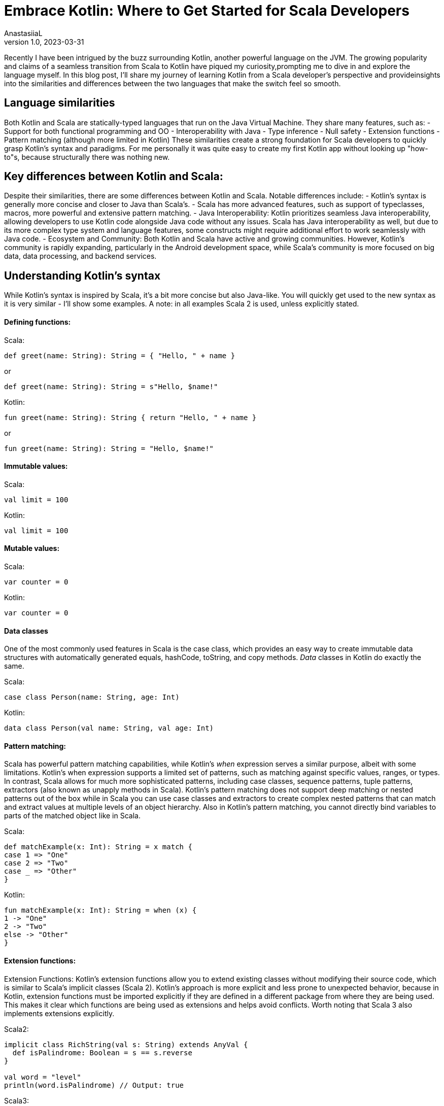 = Embrace Kotlin: Where to Get Started for Scala Developers
AnastasiiaL
v1.0, 2023-03-31
:title: Embrace Kotlin: Tips & Tricks for Scala Developers to Get Started
:imagesdir: ../media/2023-03-31-embrace-kotlin
:lang: en
:tags: [scala, kotlin]

Recently I have been intrigued by the buzz surrounding Kotlin, another powerful language on the JVM.
The growing popularity and claims of a seamless transition from Scala to Kotlin have piqued my curiosity,prompting me to dive in and explore the language myself.
In this blog post, I'll share my journey of learning Kotlin from a Scala developer's perspective and provideinsights into the similarities and differences between the two languages that make the switch feel so smooth.

== Language similarities

Both Kotlin and Scala are statically-typed languages that run on the Java Virtual Machine. They share many features, such as:
- Support for both functional programming and OO
- Interoperability with Java
- Type inference
- Null safety
- Extension functions
- Pattern matching (although more limited in Kotlin)
These similarities create a strong foundation for Scala developers to quickly grasp Kotlin's syntax and paradigms.
For me personally it was quite easy to create my first Kotlin app without looking up "how-to"s, because structurally there was nothing new.

== Key differences between Kotlin and Scala:

Despite their similarities, there are some differences between Kotlin and Scala. Notable differences include:
- Kotlin's syntax is generally more concise and closer to Java than Scala's.
- Scala has more advanced features, such as support of typeclasses, macros, more powerful and extensive pattern matching.
- Java Interoperability: Kotlin prioritizes seamless Java interoperability, allowing developers to use Kotlin code alongside
Java code without any issues. Scala has Java interoperability as well, but due to its more complex type system and language features, some constructs might require additional effort to work seamlessly with Java code.
- Ecosystem and Community: Both Kotlin and Scala have active and growing communities.
However, Kotlin's community is rapidly expanding, particularly in the Android development space, while Scala's community is more focused on big data, data processing, and backend services.

== Understanding Kotlin's syntax

While Kotlin's syntax is inspired by Scala, it's a bit more concise but also Java-like.
You will quickly get used to the new syntax as it is very similar - I'll show some examples.
A note: in all examples Scala 2 is used, unless explicitly stated.

==== Defining functions:

Scala:
[source,scala]
----
def greet(name: String): String = { "Hello, " + name }
----
or
[source,scala]
----
def greet(name: String): String = s"Hello, $name!"
----

Kotlin:
[source,kotlin]
----
fun greet(name: String): String { return "Hello, " + name }
----
or
[source,kotlin]
----
fun greet(name: String): String = "Hello, $name!"
----

==== Immutable values:

Scala:
[source,scala]
----
val limit = 100
----

Kotlin:
[source,kotlin]
----
val limit = 100
----

==== Mutable values:

Scala:
[source,scala]
----
var counter = 0
----

Kotlin:
[source,kotlin]
----
var counter = 0
----

==== Data classes

One of the most commonly used features in Scala is the case class, which provides an easy way to create immutable data structures with automatically generated equals, hashCode, toString, and copy methods.
_Data_ classes in Kotlin do exactly the same.

Scala:
[source,scala]
----
case class Person(name: String, age: Int)
----

Kotlin:
[source,kotlin]
----
data class Person(val name: String, val age: Int)
----

==== Pattern matching:

Scala has powerful pattern matching capabilities, while Kotlin's _when_ expression serves a similar purpose, albeit with some limitations.
Kotlin's when expression supports a limited set of patterns, such as matching against specific values, ranges, or types.
In contrast, Scala allows for much more sophisticated patterns, including case classes, sequence patterns, tuple patterns, extractors (also known as unapply methods in Scala).
Kotlin's pattern matching does not support deep matching or nested patterns out of the box while in Scala you can use case classes and extractors to create complex nested patterns that can match and extract values at multiple levels of an object hierarchy.
Also in Kotlin's pattern matching, you cannot directly bind variables to parts of the matched object like in Scala.

Scala:
[source,scala]
----
def matchExample(x: Int): String = x match {
case 1 => "One"
case 2 => "Two"
case _ => "Other"
}
----

Kotlin:
[source,kotlin]
----
fun matchExample(x: Int): String = when (x) {
1 -> "One"
2 -> "Two"
else -> "Other"
}
----

==== Extension functions:

Extension Functions: Kotlin's extension functions allow you to extend existing classes without modifying their source code, which is similar to Scala's implicit classes (Scala 2).
Kotlin's approach is more explicit and less prone to unexpected behavior, because in Kotlin, extension functions must be imported explicitly if they are defined in a different package from where they are being used.
This makes it clear which functions are being used as extensions and helps avoid conflicts.
Worth noting that Scala 3 also implements extensions explicitly.

Scala2:
[source,scala]
----
implicit class RichString(val s: String) extends AnyVal {
  def isPalindrome: Boolean = s == s.reverse
}

val word = "level"
println(word.isPalindrome) // Output: true
----

Scala3:
[source,scala]
----
extension (s: String) def isPalindrome(): Boolean = s == s.reverse

val word = "level"

println(word.isPalindrome())  // Output: true
----

Kotlin:
[source,kotlin]
----
fun String.isPalindrome(): Boolean = this == this.reversed()

val word = "level"
println(word.isPalindrome()) // Output: true
----

==== Asynchronous code:

Kotlin's coroutines are a powerful feature that provides a way to write asynchronous, non-blocking code just like Futures in Scala.

Scala:
[source,scala]
----
import scala.concurrent._
import scala.concurrent.duration._
import ExecutionContext.Implicits.global

def fetchUser(userId: Int): Future[String] = Future {
  Thread.sleep(1000) // Simulate an asynchronous network request
  s"User $userId"
}

def fetchPosts(userId: Int): Future[List[String]] = Future {
  Thread.sleep(1000) // Simulate an asynchronous network request
  List("Post 1", "Post 2", "Post 3")
}

def fetchUserAndPosts(userId: Int): Future[(String, List[String])] = {
  for {
    user <- fetchUser(userId)
    posts <- etchPosts(userId)
  } yield (user, posts)
}

val result = fetchUserAndPosts(1)
----

Kotlin:
[source,kotlin]
----
import kotlinx.coroutines.*

suspend fun fetchUser(userId: Int): String {
    delay(1000) // Simulate an asynchronous network request
    return "User $userId"
}

suspend fun fetchPosts(userId: Int): List<String> {
    delay(1000) // Simulate an asynchronous network request
    return listOf("Post 1", "Post 2", "Post 3")
}

suspend fun fetchUserAndPosts(userId: Int): Pair<String, List<String>> = coroutineScope {
    val userDeferred = async { fetchUser(userId) }
    val postsDeferred = async { fetchPosts(userId) }
    val user = userDeferred.await()
    val posts = postsDeferred.await()
    user to posts
}

fun main() = runBlocking {
    val (user, posts) = fetchUserAndPosts(1)
    println("Fetched user: $user")
    println("Fetched posts: $posts")
}
----


==== Leveraging the functional programming paradigm

Kotlin, like Scala, supports functional programming. This means you can easily apply your knowledge of higher-order functions, immutability, and pattern matching to Kotlin.
Here's an example of a simple map operation in both languages:

Scala:
[source,scala]
----
val numbers = List(1, 2, 3, 4, 5)
val doubled = numbers.map(x => x * 2)
----

Kotlin:
[source,kotlin]
----
val numbers = listOf(1, 2, 3, 4, 5)
val doubled = numbers.map { x -> x * 2 }
----

==== Handling null safety

One of Kotlin's major selling points is its null safety. Like Scala's Option, Kotlin uses the ? modifier to denote nullable types.
Here's an example of how to handle null safety in both languages:

Scala:
[source,scala]
----
def getName(id: Int): Option[String] = { if (id == 1) Some("John") else None }
val name = getName(1).getOrElse("Unknown")
----

Kotlin:
[source,kotlin]
----
fun getName(id: Int): String? { return if (id == 1) "John" else null }
val name = getName(1) ?: ""
----

== Conclusion

Overall starting Kotlin with a background in Scala feels easy.
Of course, I have only tried basic things so far with it, but I will definitely get into tricky problems rather quickly and will let you know know how that goes :)

As a Scala developer, you might wonder if it's worth investing time in learning a new language like Kotlin.
Although Scala is a powerful and expressive language, Kotlin brings its unique set of features and benefits that are worth exploring.
Giving Kotlin a try can be a valuable learning experience for developers coming from other languages.
Exploring Kotlin's features and benefits can broaden your programming horizons and make you a more versatile developer.
Whether you want to improve your Android development skills, write more maintainable code, or just explore a new language, Kotlin has a lot to offer.
So give it a try ;)
